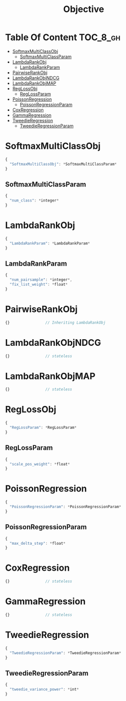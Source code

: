 #+TITLE: Objective

* Table Of Content                                                      :TOC_8_gh:
- [[#softmaxmulticlassobj][SoftmaxMultiClassObj]]
  - [[#softmaxmulticlassparam][SoftmaxMultiClassParam]]
- [[#lambdarankobj][LambdaRankObj]]
  - [[#lambdarankparam][LambdaRankParam]]
- [[#pairwiserankobj][PairwiseRankObj]]
- [[#lambdarankobjndcg][LambdaRankObjNDCG]]
- [[#lambdarankobjmap][LambdaRankObjMAP]]
- [[#reglossobj][RegLossObj]]
  - [[#reglossparam][RegLossParam]]
- [[#poissonregression][PoissonRegression]]
  - [[#poissonregressionparam][PoissonRegressionParam]]
- [[#coxregression][CoxRegression]]
- [[#gammaregression][GammaRegression]]
- [[#tweedieregression][TweedieRegression]]
  - [[#tweedieregressionparam][TweedieRegressionParam]]

* SoftmaxMultiClassObj
#+BEGIN_SRC javascript
  {
    "SoftmaxMultiClassObj": *SoftmaxMultiClassParam*
  }
#+END_SRC
** SoftmaxMultiClassParam
#+BEGIN_SRC javascript
  {
    "num_class": *integer*
  }
#+END_SRC

* LambdaRankObj
#+BEGIN_SRC javascript
  {
    "LambdaRankParam": *LambdaRankParam*
  }
#+END_SRC
** LambdaRankParam
#+BEGIN_SRC javascript
  {
    "num_pairsample": *integer*,
    "fix_list_weight": *float*
  }
#+END_SRC

* PairwiseRankObj
#+BEGIN_SRC javascript
  {}				// Inheriting LambdaRankObj
#+END_SRC

* LambdaRankObjNDCG
#+BEGIN_SRC javascript
  {}				// stateless
#+END_SRC

* LambdaRankObjMAP
#+BEGIN_SRC javascript
  {}				// stateless
#+END_SRC

* RegLossObj
#+BEGIN_SRC javascript
  {
    "RegLossParam": *RegLossParam*
  }
#+END_SRC
** RegLossParam
#+BEGIN_SRC javascript
  {
    "scale_pos_weight": *float*
  }
#+END_SRC

* PoissonRegression
#+BEGIN_SRC javascript
  {
    "PoissonRegressionParam": *PoissonRegressionParam*
  }
#+END_SRC
** PoissonRegressionParam
#+BEGIN_SRC javascript
  {
    "max_delta_step": *float*
  }
#+END_SRC

* CoxRegression
#+BEGIN_SRC javascript
  {}				// stateless
#+END_SRC

* GammaRegression
#+BEGIN_SRC javascript
  {}				// stateless
#+END_SRC

* TweedieRegression
#+BEGIN_SRC javascript
  {
    "TweedieRegressionParam": *TweedieRegressionParam*
  }
#+END_SRC
** TweedieRegressionParam
#+BEGIN_SRC javascript
  {
    "tweedie_variance_power": *int*
  }
#+END_SRC